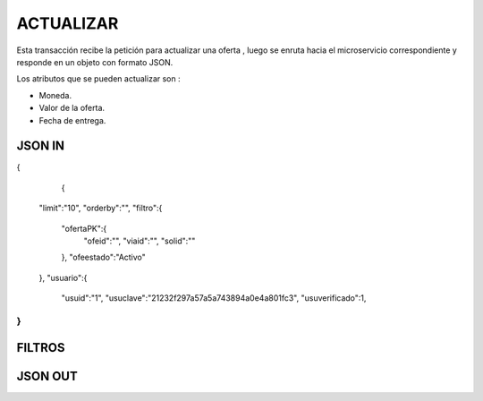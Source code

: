 .. index::
   single: crear

ACTUALIZAR
==========

Esta transacción recibe la petición  para actualizar  una oferta , luego se enruta hacia el microservicio correspondiente y responde en un objeto con formato JSON.

Los atributos que se pueden actualizar son :

* Moneda.
* Valor de la oferta.
* Fecha de entrega.

JSON IN
-------

.. code-block:: javascript

{

      {

    "limit":"10",
    "orderby":"",
    "filtro":{
        "ofertaPK":{
            "ofeid":"",
            "viaid":"",
            "solid":""
        },
        "ofeestado":"Activo"
    },
    "usuario":{
        "usuid":"1",
        "usuclave":"21232f297a57a5a743894a0e4a801fc3",
        "usuverificado":1,
}
..




FILTROS
-------


JSON OUT
--------